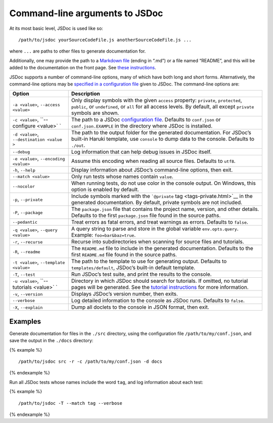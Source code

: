 Command-line arguments to JSDoc
=================================

At its most basic level, JSDoc is used like so:

::

   /path/to/jsdoc yourSourceCodeFile.js anotherSourceCodeFile.js ...

where ``...`` are paths to other files to generate documentation for.

Additionally, one may provide the path to a `Markdown
file <http://daringfireball.net/projects/markdown/>`__ (ending in “.md”)
or a file named “README”, and this will be added to the documentation on
the front page. See `these
instructions <about-including-readme.html>`__.

JSDoc supports a number of command-line options, many of which have both
long and short forms. Alternatively, the command-line options may be
`specified in a configuration file <about-configuring-jsdoc.html>`__
given to JSDoc. The command-line options are:

+------------------------+---------------------------------------------+
| Option                 | Description                                 |
+========================+=============================================+
| ``-a <value>``,        | Only display symbols with the given         |
| ``--access <value>``   | ``access`` property: ``private``,           |
|                        | ``protected``, ``public``, or               |
|                        | ``undefined``, or ``all`` for all access    |
|                        | levels. By default, all except ``private``  |
|                        | symbols are shown.                          |
+------------------------+---------------------------------------------+
| ``-c <value>``,        | The path to a JSDoc `configuration          |
| ``--configure <value>` | file <about-configuring-jsdoc.html>`__.     |
| `                      | Defaults to ``conf.json`` or                |
|                        | ``conf.json.EXAMPLE`` in the directory      |
|                        | where JSDoc is installed.                   |
+------------------------+---------------------------------------------+
| ``-d <value>``,        | The path to the output folder for the       |
| ``--destination <value | generated documentation. For JSDoc’s        |
| >``                    | built-in Haruki template, use ``console``   |
|                        | to dump data to the console. Defaults to    |
|                        | ``./out``.                                  |
+------------------------+---------------------------------------------+
| ``--debug``            | Log information that can help debug issues  |
|                        | in JSDoc itself.                            |
+------------------------+---------------------------------------------+
| ``-e <value>``,        | Assume this encoding when reading all       |
| ``--encoding <value>`` | source files. Defaults to ``utf8``.         |
+------------------------+---------------------------------------------+
| ``-h``, ``--help``     | Display information about JSDoc’s           |
|                        | command-line options, then exit.            |
+------------------------+---------------------------------------------+
| ``--match <value>``    | Only run tests whose names contain          |
|                        | ``value``.                                  |
+------------------------+---------------------------------------------+
| ``--nocolor``          | When running tests, do not use color in the |
|                        | console output. On Windows, this option is  |
|                        | enabled by default.                         |
+------------------------+---------------------------------------------+
| ``-p``, ``--private``  | Include symbols marked with the             |
|                        | ```@private`` tag <tags-private.html>`__ in |
|                        | the generated documentation. By default,    |
|                        | private symbols are not included.           |
+------------------------+---------------------------------------------+
| ``-P``, ``--package``  | The ``package.json`` file that contains the |
|                        | project name, version, and other details.   |
|                        | Defaults to the first ``package.json`` file |
|                        | found in the source paths.                  |
+------------------------+---------------------------------------------+
| ``--pedantic``         | Treat errors as fatal errors, and treat     |
|                        | warnings as errors. Defaults to ``false``.  |
+------------------------+---------------------------------------------+
| ``-q <value>``,        | A query string to parse and store in the    |
| ``--query <value>``    | global variable ``env.opts.query``.         |
|                        | Example: ``foo=bar&baz=true``.              |
+------------------------+---------------------------------------------+
| ``-r``, ``--recurse``  | Recurse into subdirectories when scanning   |
|                        | for source files and tutorials.             |
+------------------------+---------------------------------------------+
| ``-R``, ``--readme``   | The ``README.md`` file to include in the    |
|                        | generated documentation. Defaults to the    |
|                        | first ``README.md`` file found in the       |
|                        | source paths.                               |
+------------------------+---------------------------------------------+
| ``-t <value>``,        | The path to the template to use for         |
| ``--template <value>`` | generating output. Defaults to              |
|                        | ``templates/default``, JSDoc’s built-in     |
|                        | default template.                           |
+------------------------+---------------------------------------------+
| ``-T``, ``--test``     | Run JSDoc’s test suite, and print the       |
|                        | results to the console.                     |
+------------------------+---------------------------------------------+
| ``-u <value>``,        | Directory in which JSDoc should search for  |
| ``--tutorials <value>` | tutorials. If omitted, no tutorial pages    |
| `                      | will be generated. See the `tutorial        |
|                        | instructions <about-tutorials.html>`__ for  |
|                        | more information.                           |
+------------------------+---------------------------------------------+
| ``-v``, ``--version``  | Displays JSDoc’s version number, then       |
|                        | exits.                                      |
+------------------------+---------------------------------------------+
| ``--verbose``          | Log detailed information to the console as  |
|                        | JSDoc runs. Defaults to ``false``.          |
+------------------------+---------------------------------------------+
| ``-X``, ``--explain``  | Dump all doclets to the console in JSON     |
|                        | format, then exit.                          |
+------------------------+---------------------------------------------+

Examples
--------

Generate documentation for files in the ``./src`` directory, using the
configuration file ``/path/to/my/conf.json``, and save the output in the
``./docs`` directory:

{% example %}

::

   /path/to/jsdoc src -r -c /path/to/my/conf.json -d docs

{% endexample %}

Run all JSDoc tests whose names include the word ``tag``, and log
information about each test:

{% example %}

::

   /path/to/jsdoc -T --match tag --verbose

{% endexample %}
